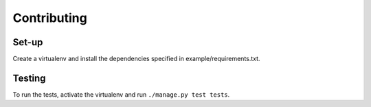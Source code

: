Contributing
============

Set-up
------
Create a virtualenv and install the dependencies specified in example/requirements.txt.

Testing
-------
To run the tests, activate the virtualenv and run ``./manage.py test tests``.